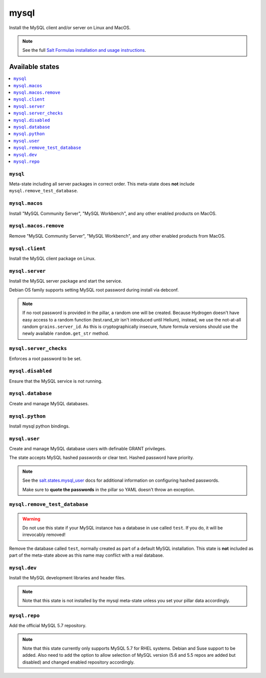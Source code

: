 =====
mysql
=====

Install the MySQL client and/or server on Linux and MacOS.

.. note::

   See the full `Salt Formulas installation and usage instructions
   <http://docs.saltstack.com/en/latest/topics/development/conventions/formulas.html>`_.

Available states
================

.. contents::
    :local:

``mysql``
---------

Meta-state including all server packages in correct order. This meta-state does **not** include ``mysql.remove_test_database``.

``mysql.macos``
----------------

Install "MySQL Community Server", "MySQL Workbench", and any other enabled products on MacOS.

``mysql.macos.remove``
----------------

Remove "MySQL Community Server", "MySQL Workbench", and any other enabled products from MacOS.

``mysql.client``
----------------

Install the MySQL client package on Linux.

``mysql.server``
----------------

Install the MySQL server package and start the service.

Debian OS family supports setting MySQL root password during install via debconf.

.. note::

    If no root password is provided in the pillar, a random one will
    be created. Because Hydrogen doesn't have easy access to a random
    function (test.rand_str isn't introduced until Helium), instead,
    we use the not-at-all random ``grains.server_id``. As this is
    cryptographically insecure, future formula versions should use the
    newly available ``random.get_str`` method.

``mysql.server_checks``
-----------------------

Enforces a root password to be set.


``mysql.disabled``
------------------

Ensure that the MySQL service is not running.

``mysql.database``
------------------

Create and manage MySQL databases.

``mysql.python``
----------------

Install mysql python bindings.

``mysql.user``
--------------

Create and manage MySQL database users with definable GRANT privileges.

The state accepts MySQL hashed passwords or clear text. Hashed password have
priority.

.. note::
    See the `salt.states.mysql_user
    <http://docs.saltstack.com/en/latest/ref/states/all/salt.states.mysql_user.html#module-salt.states.mysql_user>`_
    docs for additional information on configuring hashed passwords.

    Make sure to **quote the passwords** in the pillar so YAML doesn't throw an exception.

``mysql.remove_test_database``
------------------------------

.. warning::

   Do not use this state if your MySQL instance has a database in use called ``test``.
   If you do, it will be irrevocably removed!

Remove the database called ``test``, normally created as part of a default
MySQL installation.  This state is **not** included as part of the meta-state
above as this name may conflict with a real database.

``mysql.dev``
-------------

Install the MySQL development libraries and header files.

.. note::
    Note that this state is not installed by the mysql meta-state unless you set
    your pillar data accordingly.

``mysql.repo``
--------------

Add the official MySQL 5.7 repository.

.. note::
    Note that this state currently only supports MySQL 5.7 for RHEL systems.
    Debian and Suse support to be added. Also need to add the option to allow
    selection of MySQL version (5.6 and 5.5 repos are added but disabled) and
    changed enabled repository accordingly.
